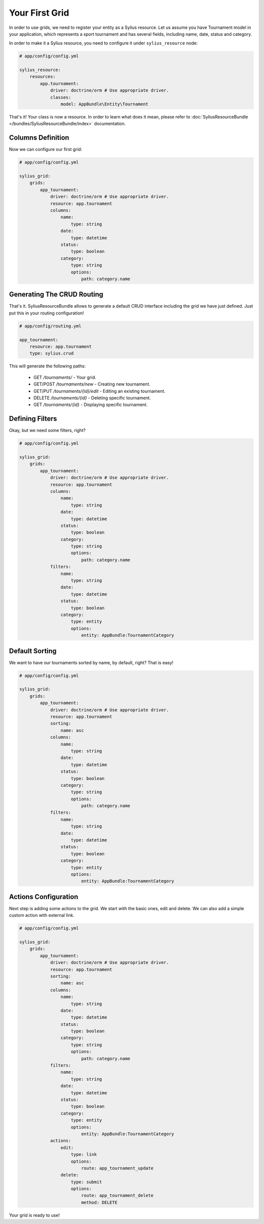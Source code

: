 Your First Grid
===============

In order to use grids, we need to register your entity as a Sylius resource. Let us assume you have Tournament model in your application, which represents a sport tournament and has several fields, including name, date, status and category.

In order to make it a Sylius resource, you need to configure it under ``sylius_resource`` node:

.. code-block:: yaml

    # app/config/config.yml

    sylius_resource:
        resources:
            app.tournament:
                driver: doctrine/orm # Use appropriate driver.
                classes:
                    model: AppBundle\Entity\Tournament

That's it! Your class is now a resource. In order to learn what does it mean, please refer to :doc:`SyliusResourceBundle </bundles/SyliusResourceBundle/index>` documentation.

Columns Definition
------------------

Now we can configure our first grid:

.. code-block:: yaml

    # app/config/config.yml

    sylius_grid:
        grids:
            app_tournament:
                driver: doctrine/orm # Use appropriate driver.
                resource: app.tournament
                columns:
                    name:
                        type: string
                    date:
                        type: datetime
                    status:
                        type: boolean
                    category:
                        type: string
                        options:
                            path: category.name

Generating The CRUD Routing
---------------------------

That's it. SyliusResourceBundle allows to generate a default CRUD interface including the grid we have just defined. Just put this in your routing configuration!

.. code-block:: yaml

    # app/config/routing.yml

    app_tournament:
        resource: app.tournament
        type: sylius.crud

This will generate the following paths:

 * GET */tournaments/* - Your grid.
 * GET/POST */tournaments/new* - Creating new tournament.
 * GET/PUT */tournaments/{id}/edit* - Editing an existing tournament.
 * DELETE */tournaments/{id}* - Deleting specific tournament.
 * GET */tournaments/{id}* - Displaying specific tournament.

Defining Filters
----------------

Okay, but we need some filters, right?

.. code-block:: yaml

    # app/config/config.yml

    sylius_grid:
        grids:
            app_tournament:
                driver: doctrine/orm # Use appropriate driver.
                resource: app.tournament
                columns:
                    name:
                        type: string
                    date:
                        type: datetime
                    status:
                        type: boolean
                    category:
                        type: string
                        options:
                            path: category.name
                filters:
                    name:
                        type: string
                    date:
                        type: datetime
                    status:
                        type: boolean
                    category:
                        type: entity
                        options:
                            entity: AppBundle:TournamentCategory

Default Sorting
---------------

We want to have our tournaments sorted by name, by default, right? That is easy!

.. code-block:: yaml

    # app/config/config.yml

    sylius_grid:
        grids:
            app_tournament:
                driver: doctrine/orm # Use appropriate driver.
                resource: app.tournament
                sorting:
                    name: asc
                columns:
                    name:
                        type: string
                    date:
                        type: datetime
                    status:
                        type: boolean
                    category:
                        type: string
                        options:
                            path: category.name
                filters:
                    name:
                        type: string
                    date:
                        type: datetime
                    status:
                        type: boolean
                    category:
                        type: entity
                        options:
                            entity: AppBundle:TournamentCategory

Actions Configuration
---------------------

Next step is adding some actions to the grid. We start with the basic ones, edit and delete. We can also add a simple custom action with external link.


.. code-block:: yaml

    # app/config/config.yml

    sylius_grid:
        grids:
            app_tournament:
                driver: doctrine/orm # Use appropriate driver.
                resource: app.tournament
                sorting:
                    name: asc
                columns:
                    name:
                        type: string
                    date:
                        type: datetime
                    status:
                        type: boolean
                    category:
                        type: string
                        options:
                            path: category.name
                filters:
                    name:
                        type: string
                    date:
                        type: datetime
                    status:
                        type: boolean
                    category:
                        type: entity
                        options:
                            entity: AppBundle:TournamentCategory
                actions:
                    edit:
                        type: link
                        options:
                            route: app_tournament_update
                    delete:
                        type: submit
                        options:
                            route: app_tournament_delete
                            method: DELETE

Your grid is ready to use!
